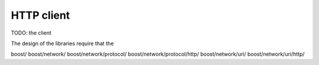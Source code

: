 
HTTP client
===========


TODO: the client

The design of the libraries require that the 

boost/
boost/network/
boost/network/protocol/
boost/network/protocol/http/
boost/network/uri/
boost/network/uri/http/


